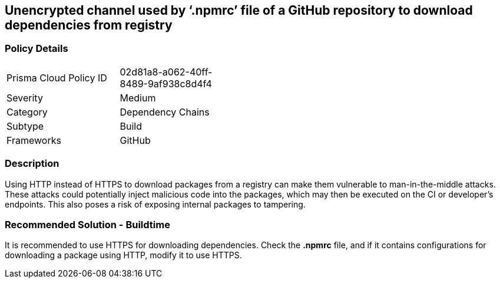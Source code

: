 == Unencrypted channel used by ‘.npmrc’ file of a GitHub repository to download dependencies from registry

=== Policy Details 

[width=45%]
[cols="1,1"]
|=== 

|Prisma Cloud Policy ID 
|02d81a8-a062-40ff-8489-9af938c8d4f4  

|Severity
|Medium 
// add severity level

|Category
|Dependency Chains 
// add category+link

|Subtype
|Build
// add subtype-build/runtime

|Frameworks
|GitHub

|=== 

=== Description 

Using HTTP instead of HTTPS to download packages from a registry can make them vulnerable to man-in-the-middle attacks. These attacks could potentially inject malicious code into the packages, which may then be executed on the CI or developer's endpoints. This also poses a risk of exposing internal packages to tampering.

=== Recommended Solution - Buildtime

It is recommended to use HTTPS for downloading dependencies.
Check the *.npmrc* file, and if it contains configurations for downloading a package using HTTP, modify it to use HTTPS.






